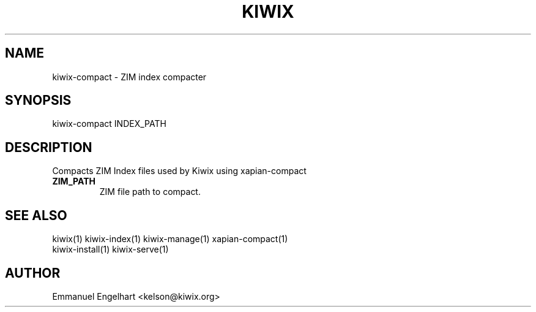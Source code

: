 .TH KIWIX 1 "21 May 2012"
.SH NAME
kiwix-compact \- ZIM index compacter
.SH SYNOPSIS
.IX Header SYNOPSIS
kiwix-compact INDEX_PATH
.SH DESCRIPTION
.PP
Compacts ZIM Index files used by Kiwix using xapian-compact

.TP
\fBZIM_PATH\fR
ZIM file path to compact.

.SH SEE ALSO
kiwix(1) kiwix-index(1) kiwix-manage(1) xapian-compact(1)
.br
kiwix-install(1) kiwix-serve(1)

.SH AUTHOR
Emmanuel Engelhart <kelson@kiwix.org>